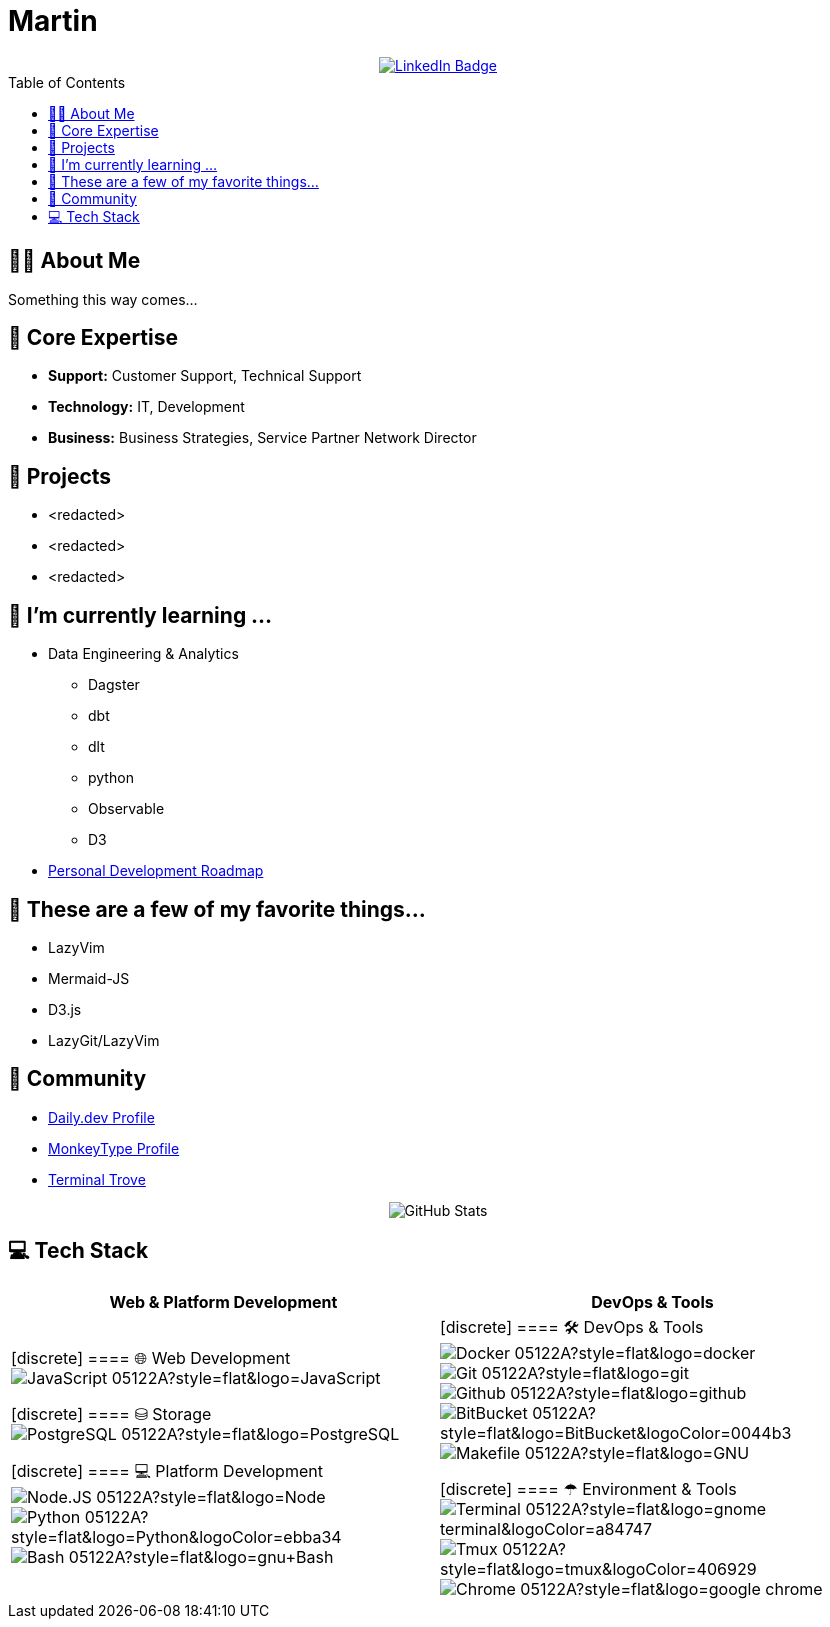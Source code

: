 // CREDITS: https://github.com/asciidoctor/docbookrx/blob/master/README.adoc
// 
// User Variables
:name: Martin
:handle: pxlhuntr
:fullname: {name}
// :twitter-profile: https://twitter.com/{handle}

// Badges & Tiles
:linkedin-url: https://img.shields.io/badge/LinkedIn-0077B5?style=for-the-badge&logo=linkedin&logoColor=white
:profile-stats-tile-url: https://github-readme-stats.vercel.app/api?username=pxlhuntr&theme=onedark&show_icons=true&hide_border=true&count_private=true&cache_seconds=86400&include_all_commits=true

// Document Settings
:idprefix:
:idseparator: -
:icons: font
:toc: macro
:toclevels: 2
:imagesdir: images

// Begin Document
= {fullname}

++++
<div align="center">
  <a href="https://www.linkedin.com/in/mbennett23/">
    <img src="https://img.shields.io/badge/LinkedIn-blue?style=for-the-badge&logo=linkedin&logoColor=white" alt="LinkedIn Badge"/>
  </a>
</div>
++++

// <a href="https://www.youtube.com/channel/">
//   <img src="https://img.shields.io/badge/YouTube-red?style=for-the-badge&logo=youtube&logoColor=white" alt="Youtube Badge"/>
// </a>
// <a href="https://twitter.com/user">
//   <img src="https://img.shields.io/badge/Twitter-blue?style=for-the-badge&logo=twitter&logoColor=white" alt="Twitter Badge"/>
// </a>
// <a href="https://linktr.ee/user">
//   <img src="https://img.shields.io/badge/linktree-1de9b6?style=for-the-badge&logo=linktree&logoColor=white" alt=Linktr.ee"/>
// </a>

toc::[]

== 👨‍💻 About Me
Something this way comes...

== 🚀 Core Expertise
* *Support:* Customer Support, Technical Support
* *Technology:* IT, Development
* *Business:* Business Strategies, Service Partner Network Director

== 🔭 Projects
* <redacted>
* <redacted>
* <redacted>

== 🌱 I'm currently learning ...
* Data Engineering & Analytics
** Dagster
** dbt
** dlt
** python
** Observable
** D3
* https://roadmap.sh/u/pxlhuntr[Personal Development Roadmap]

== 🤩 These are a few of my favorite things...
* LazyVim
* Mermaid-JS
* D3.js
* LazyGit/LazyVim

== 🔗 Community
// {pulumiverse-blog-url}[Pulumiverse]
// {kubevirt-community-url}[KubeVirt Community]
* https://app.daily.dev/pxlhuntr[Daily.dev Profile]
* https://monkeytype.com/profile/killahfly[MonkeyType Profile]
* https://terminaltrove.com/[Terminal Trove]

// == Favorite Technologies
// :siderolabs-gh-url: https://www.siderolabs.com/
// :kubevirt-site-url: https://kubevirt.io
// :rook-ceph-url: https://rook.github.io/docs/rook/latest/
// :cloudctl-gh-url: https://github.com/CloudCtl/cloudctl
// :kuma-site-url: https://kuma.io/
// :microk8s-site-url: https://microk8s.io/
// :pulumi-site-url: https://pulumi.com
// :clusterapi-url: https://cluster-api.sigs.k8s.io/
//
// * *VIM All The Things!!*
// * link:{kuma-site-url}[Kuma Mesh]
// * link:{uorframework-gh-url}[Emporous.io]
// * link:{rook-ceph-url}[Rook CEPH]
// * link:{clusterapi-url}[Cluster API]
// * link:{kubevirt-site-url}[KubeVirt]
// * link:{cloudctl-gh-url}[CloudCtl Pod]
// * link:{siderolabs-gh-url}[Sidero Labs - Talos] / link:{microk8s-site-url}[Microk8s]
// * link:{pulumi-site-url}[Pulumi]
// * Python
// * Golang
// * Typescript

++++
<div align="center">
  <img src="https://github-readme-stats.vercel.app/api?username=pxlhuntr&theme=onedark&show_icons=true&hide_border=true&count_private=true&cache_seconds=86400&include_all_commits=true" alt="GitHub Stats" />
</div>
++++

// **pxlhuntr/pxlhuntr** is a ✨ _special_ ✨ repository because its `README.md` (this file) appears on your GitHub profile.
//
// Here are some ideas to get you started:
//
// - 🔭 I'm currently working on ...
// - 👯 I'm looking to collaborate on ...
// - 🤔 I'm looking for help with ...
// - 💬 Ask me about ...
// - 📫 How to reach me: ...
// - 😄 Pronouns: ...
// - ⚡ Fun fact: ...
// 
// <img src="https://github-readme-stats.vercel.app/api?username=pxlhuntr&theme=onedark&show_icons=true&hide_border=true&count_private=true" alt="pxlhuntr's GitHub Stats" />

// [![wakatime](https://wakatime.com/badge/user/018cefe8-6fe4-4bcf-82f2-e0febb0b540f.svg)](https://wakatime.com/@018cefe8-6fe4-4bcf-82f2-e0febb0b540f) &nbsp;
// ![version :23.11.2024](https://img.shields.io/badge/version-23.11.2024-informational) &nbsp;
// [![GitHub Shellcat](https://img.shields.io/github/followers/shellcatt?label=follow&style=social)](https://github.com/shellcatt) &nbsp;

== 💻 Tech Stack

[cols="1,1", options="header"]
|===
|Web & Platform Development |DevOps & Tools

|
[discrete]
==== 🌐 Web Development
image:https://img.shields.io/badge/-JavaScript-05122A?style=flat&logo=JavaScript[]
// image:https://img.shields.io/badge/-TypeScript-05122A?style=flat&logo=TypeScript[]
// image:https://img.shields.io/badge/-HTML5-05122A?style=flat&logo=HTML5[]
// image:https://img.shields.io/badge/-CSS3-05122A?style=flat&logo=CSS3&logoColor=1572B6[]
// image:https://img.shields.io/badge/-LessCSS-05122A?style=flat&logo=Less&logoColor=563D7C[]
// image:https://img.shields.io/badge/-Sass-05122A?style=flat&logo=Sass&logoColor=563D7C[]
// image:https://img.shields.io/badge/-Bootstrap-05122A?style=flat&logo=Bootstrap&logoColor=563D7C[]
// image:https://img.shields.io/badge/-jQuery-05122A?style=flat&logo=jQuery&logoColor=0868ac[]
// image:https://img.shields.io/badge/-Angular-05122A?style=flat&logo=Angular&logoColor=C3002F[]
// image:https://img.shields.io/badge/-React-05122A?style=flat&logo=React[]
// image:https://img.shields.io/badge/-Mocha-05122A?style=flat&logo=Mocha&logoColor=8d6748[]
// image:https://img.shields.io/badge/-Next.JS-05122A?style=flat&logo=Next.JS&logoColor=3a7cba[]

[discrete]
==== ⛁ Storage
image:https://img.shields.io/badge/-PostgreSQL-05122A?style=flat&logo=PostgreSQL[]
// image:https://img.shields.io/badge/-MySQL-05122A?style=flat&logo=MySQL[]
// image:https://img.shields.io/badge/-MongoDB-05122A?style=flat&logo=MongoDB[]
// image:https://img.shields.io/badge/-Redis-05122A?style=flat&logo=redis[]

[discrete]
==== 💻 Platform Development
image:https://img.shields.io/badge/-Node.JS-05122A?style=flat&logo=Node.js[]
image:https://img.shields.io/badge/-Python-05122A?style=flat&logo=Python&logoColor=ebba34[]
image:https://img.shields.io/badge/-Bash-05122A?style=flat&logo=gnu+Bash[]
// image:https://img.shields.io/badge/-Java-05122A?style=flat&logo=openjdk[]
// image:https://img.shields.io/badge/♨-Java-informational?style=flat&logoColor=ebba34[]

|
[discrete]
==== 🛠 DevOps & Tools
image:https://img.shields.io/badge/-Docker-05122A?style=flat&logo=docker[]
image:https://img.shields.io/badge/-Git-05122A?style=flat&logo=git[]
image:https://img.shields.io/badge/-Github-05122A?style=flat&logo=github[]
image:https://img.shields.io/badge/-BitBucket-05122A?style=flat&logo=BitBucket&logoColor=0044b3[]
image:https://img.shields.io/badge/-Makefile-05122A?style=flat&logo=GNU[]
// image:https://img.shields.io/badge/-Gitlalb-05122A?style=flat&logo=gitlab[]
// image:https://img.shields.io/badge/-Traefik-05122A?style=flat&logo=Traefik-Proxy[]
// image:https://img.shields.io/badge/-Apache-05122A?style=flat&logo=Apache&logoColor=FFC0CB[]
// image:https://img.shields.io/badge/-Nginx-05122A?style=flat&logo=Nginx[]
// image:https://img.shields.io/badge/-GCP-05122A?style=flat&logo=google-cloud[]
// image:https://img.shields.io/badge/-AWS-05122A?style=flat&logo=amazonwebservices&logoColor=edb602[]
// image:https://img.shields.io/badge/-Terraform-05122A?style=flat&logo=Terraform[]
// image:https://img.shields.io/badge/-Packer-05122A?style=flat&logo=packer[]
// image:https://img.shields.io/badge/-Ansible-05122A?style=flat&logo=Ansible&logoColor=ed493e[]

[discrete]
==== ☂ Environment & Tools
image:https://img.shields.io/badge/-Terminal-05122A?style=flat&logo=gnome-terminal&logoColor=a84747[]
image:https://img.shields.io/badge/-Tmux-05122A?style=flat&logo=tmux&logoColor=406929[]
image:https://img.shields.io/badge/-Chrome-05122A?style=flat&logo=google-chrome[]
// image:https://img.shields.io/badge/-VSCode-05122A?style=flat&logo=visual-studio-code&logoColor=007ACC[]
// image:https://img.shields.io/badge/-Netbeans-05122A?style=flat&logo=apache-netbeans-ide&logoColor=007ACC[]
// image:https://img.shields.io/badge/-KDE-05122A?style=flat&logo=kde[]
// image:https://img.shields.io/badge/-Ubuntu-05122A?style=flat&logo=Ubuntu[]
|===

// References for badge sources:
// - https://shields.io/
// - https://simpleicons.org/
// - https://wakatime.com/
// - https://komarev.com/
// - https://github.com/marwin1991/profile-technology-icons
